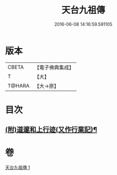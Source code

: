 #+TITLE: 天台九祖傳 
#+DATE: 2016-06-08 14:16:59.591105

* 版本
 |     CBETA|【電子佛典集成】|
 |         T|【大】     |
 |    T@HARA|【大→原】   |

* 目次
** [[file:KR6r0068_001.txt::001-0103b29][(附)道邃和上行迹(又作行業記)¶]]

* 卷
[[file:KR6r0068_001.txt][天台九祖傳 1]]

